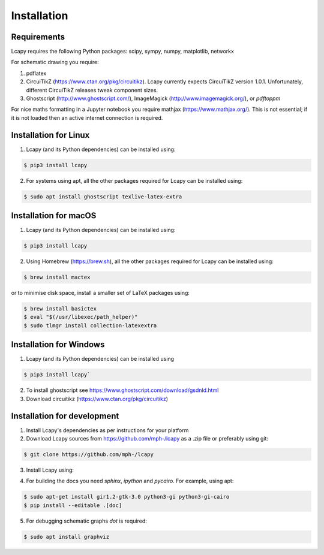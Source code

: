 .. _installation:

============
Installation
============


Requirements
============

Lcapy requires the following Python packages: scipy, sympy, numpy, matplotlib, networkx

For schematic drawing you require:

1. pdflatex

2. CircuiTikZ (https://www.ctan.org/pkg/circuitikz).  Lcapy currently
   expects CircuiTikZ version 1.0.1.  Unfortunately, different
   CircuiTikZ releases tweak component sizes.

3. Ghostscript (http://www.ghostscript.com/), ImageMagick (http://www.imagemagick.org/), or `pdftoppm`

For nice maths formatting in a Jupyter notebook you require mathjax (https://www.mathjax.org/).  This is not essential; if it is not loaded then an active internet connection is required.


Installation for Linux
======================

1. Lcapy (and its Python dependencies) can be installed using:

.. code-block:: console

    $ pip3 install lcapy

2. For systems using apt, all the other packages required for Lcapy can be installed using:

.. code-block:: console

    $ sudo apt install ghostscript texlive-latex-extra


Installation for macOS
======================

1. Lcapy (and its Python dependencies) can be installed using:

.. code-block:: console

    $ pip3 install lcapy

2. Using Homebrew (https://brew.sh), all the other packages required for Lcapy can be installed using:

.. code-block:: console

    $ brew install mactex

or to minimise disk space, install a smaller set of LaTeX packages using:

.. code-block:: console

    $ brew install basictex
    $ eval "$(/usr/libexec/path_helper)"
    $ sudo tlmgr install collection-latexextra


Installation for Windows
========================

1. Lcapy (and its Python dependencies) can be installed using

.. code-block:: console

   $ pip3 install lcapy`

2. To install ghostscript see https://www.ghostscript.com/download/gsdnld.html

3. Download circuitikz (https://www.ctan.org/pkg/circuitikz)


Installation for development
============================

1. Install Lcapy's dependencies as per instructions for your platform

2. Download Lcapy sources from https://github.com/mph-/lcapy as a .zip file or preferably using git:

.. code-block:: console

   $ git clone https://github.com/mph-/lcapy

3.  Install Lcapy using:

.. code-block:: console
   $ cd lcapy
   $ pip3 install --editable .[test,release]

4. For building the docs you need `sphinx`, `ipython` and `pycairo`.  For example, using apt:

.. code-block:: console

   $ sudo apt-get install gir1.2-gtk-3.0 python3-gi python3-gi-cairo
   $ pip install --editable .[doc]

5. For debugging schematic graphs `dot` is required:

.. code-block:: console

   $ sudo apt install graphviz
